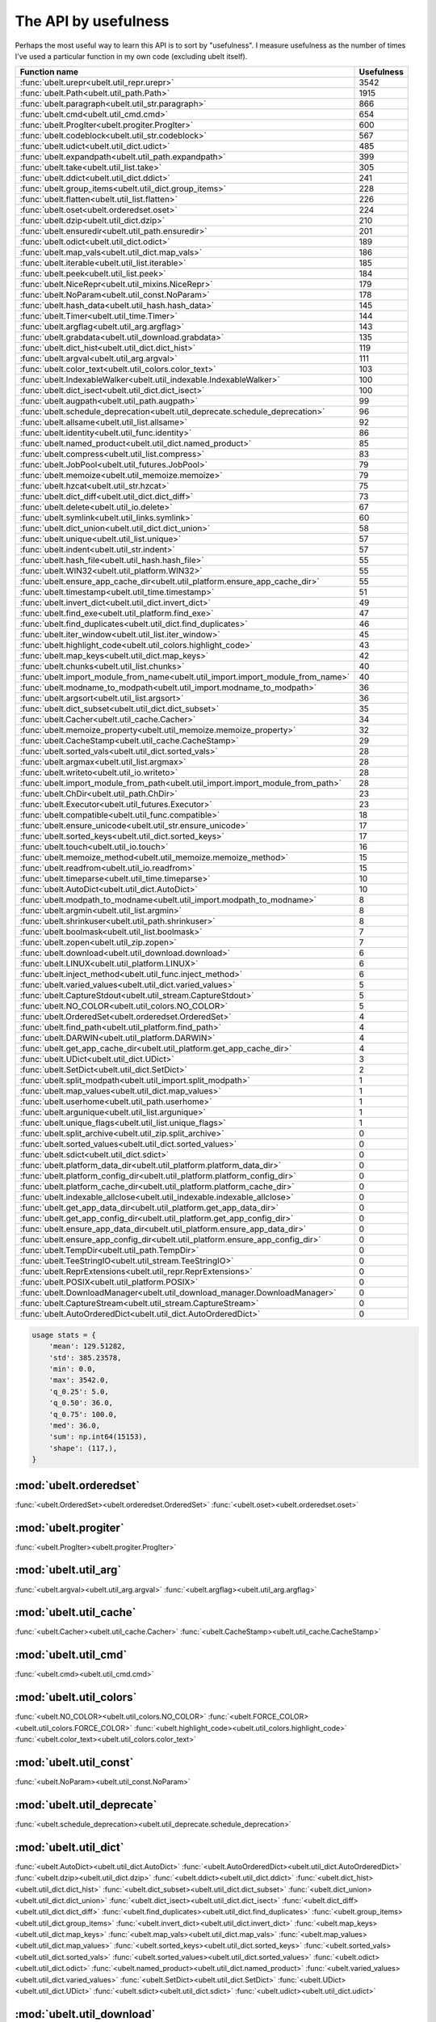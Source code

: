 The API by usefulness
=====================

.. to help generate python ~/code/ubelt/dev/maintain/gen_api_for_docs.py --extra_modname=bioharn,watch --remove_zeros=False

Perhaps the most useful way to learn this API is to sort by "usefulness".
I measure usefulness as the number of times I've used a particular function in
my own code (excluding ubelt itself).


================================================================================= ================
 Function name                                                                          Usefulness
================================================================================= ================
:func:`ubelt.urepr<ubelt.util_repr.urepr>`                                                    3542
:func:`ubelt.Path<ubelt.util_path.Path>`                                                      1915
:func:`ubelt.paragraph<ubelt.util_str.paragraph>`                                              866
:func:`ubelt.cmd<ubelt.util_cmd.cmd>`                                                          654
:func:`ubelt.ProgIter<ubelt.progiter.ProgIter>`                                                600
:func:`ubelt.codeblock<ubelt.util_str.codeblock>`                                              567
:func:`ubelt.udict<ubelt.util_dict.udict>`                                                     485
:func:`ubelt.expandpath<ubelt.util_path.expandpath>`                                           399
:func:`ubelt.take<ubelt.util_list.take>`                                                       305
:func:`ubelt.ddict<ubelt.util_dict.ddict>`                                                     241
:func:`ubelt.group_items<ubelt.util_dict.group_items>`                                         228
:func:`ubelt.flatten<ubelt.util_list.flatten>`                                                 226
:func:`ubelt.oset<ubelt.orderedset.oset>`                                                      224
:func:`ubelt.dzip<ubelt.util_dict.dzip>`                                                       210
:func:`ubelt.ensuredir<ubelt.util_path.ensuredir>`                                             201
:func:`ubelt.odict<ubelt.util_dict.odict>`                                                     189
:func:`ubelt.map_vals<ubelt.util_dict.map_vals>`                                               186
:func:`ubelt.iterable<ubelt.util_list.iterable>`                                               185
:func:`ubelt.peek<ubelt.util_list.peek>`                                                       184
:func:`ubelt.NiceRepr<ubelt.util_mixins.NiceRepr>`                                             179
:func:`ubelt.NoParam<ubelt.util_const.NoParam>`                                                178
:func:`ubelt.hash_data<ubelt.util_hash.hash_data>`                                             145
:func:`ubelt.Timer<ubelt.util_time.Timer>`                                                     144
:func:`ubelt.argflag<ubelt.util_arg.argflag>`                                                  143
:func:`ubelt.grabdata<ubelt.util_download.grabdata>`                                           135
:func:`ubelt.dict_hist<ubelt.util_dict.dict_hist>`                                             119
:func:`ubelt.argval<ubelt.util_arg.argval>`                                                    111
:func:`ubelt.color_text<ubelt.util_colors.color_text>`                                         103
:func:`ubelt.IndexableWalker<ubelt.util_indexable.IndexableWalker>`                            100
:func:`ubelt.dict_isect<ubelt.util_dict.dict_isect>`                                           100
:func:`ubelt.augpath<ubelt.util_path.augpath>`                                                  99
:func:`ubelt.schedule_deprecation<ubelt.util_deprecate.schedule_deprecation>`                   96
:func:`ubelt.allsame<ubelt.util_list.allsame>`                                                  92
:func:`ubelt.identity<ubelt.util_func.identity>`                                                86
:func:`ubelt.named_product<ubelt.util_dict.named_product>`                                      85
:func:`ubelt.compress<ubelt.util_list.compress>`                                                83
:func:`ubelt.JobPool<ubelt.util_futures.JobPool>`                                               79
:func:`ubelt.memoize<ubelt.util_memoize.memoize>`                                               79
:func:`ubelt.hzcat<ubelt.util_str.hzcat>`                                                       75
:func:`ubelt.dict_diff<ubelt.util_dict.dict_diff>`                                              73
:func:`ubelt.delete<ubelt.util_io.delete>`                                                      67
:func:`ubelt.symlink<ubelt.util_links.symlink>`                                                 60
:func:`ubelt.dict_union<ubelt.util_dict.dict_union>`                                            58
:func:`ubelt.unique<ubelt.util_list.unique>`                                                    57
:func:`ubelt.indent<ubelt.util_str.indent>`                                                     57
:func:`ubelt.hash_file<ubelt.util_hash.hash_file>`                                              55
:func:`ubelt.WIN32<ubelt.util_platform.WIN32>`                                                  55
:func:`ubelt.ensure_app_cache_dir<ubelt.util_platform.ensure_app_cache_dir>`                    55
:func:`ubelt.timestamp<ubelt.util_time.timestamp>`                                              51
:func:`ubelt.invert_dict<ubelt.util_dict.invert_dict>`                                          49
:func:`ubelt.find_exe<ubelt.util_platform.find_exe>`                                            47
:func:`ubelt.find_duplicates<ubelt.util_dict.find_duplicates>`                                  46
:func:`ubelt.iter_window<ubelt.util_list.iter_window>`                                          45
:func:`ubelt.highlight_code<ubelt.util_colors.highlight_code>`                                  43
:func:`ubelt.map_keys<ubelt.util_dict.map_keys>`                                                42
:func:`ubelt.chunks<ubelt.util_list.chunks>`                                                    40
:func:`ubelt.import_module_from_name<ubelt.util_import.import_module_from_name>`                40
:func:`ubelt.modname_to_modpath<ubelt.util_import.modname_to_modpath>`                          36
:func:`ubelt.argsort<ubelt.util_list.argsort>`                                                  36
:func:`ubelt.dict_subset<ubelt.util_dict.dict_subset>`                                          35
:func:`ubelt.Cacher<ubelt.util_cache.Cacher>`                                                   34
:func:`ubelt.memoize_property<ubelt.util_memoize.memoize_property>`                             32
:func:`ubelt.CacheStamp<ubelt.util_cache.CacheStamp>`                                           29
:func:`ubelt.sorted_vals<ubelt.util_dict.sorted_vals>`                                          28
:func:`ubelt.argmax<ubelt.util_list.argmax>`                                                    28
:func:`ubelt.writeto<ubelt.util_io.writeto>`                                                    28
:func:`ubelt.import_module_from_path<ubelt.util_import.import_module_from_path>`                28
:func:`ubelt.ChDir<ubelt.util_path.ChDir>`                                                      23
:func:`ubelt.Executor<ubelt.util_futures.Executor>`                                             23
:func:`ubelt.compatible<ubelt.util_func.compatible>`                                            18
:func:`ubelt.ensure_unicode<ubelt.util_str.ensure_unicode>`                                     17
:func:`ubelt.sorted_keys<ubelt.util_dict.sorted_keys>`                                          17
:func:`ubelt.touch<ubelt.util_io.touch>`                                                        16
:func:`ubelt.memoize_method<ubelt.util_memoize.memoize_method>`                                 15
:func:`ubelt.readfrom<ubelt.util_io.readfrom>`                                                  15
:func:`ubelt.timeparse<ubelt.util_time.timeparse>`                                              10
:func:`ubelt.AutoDict<ubelt.util_dict.AutoDict>`                                                10
:func:`ubelt.modpath_to_modname<ubelt.util_import.modpath_to_modname>`                           8
:func:`ubelt.argmin<ubelt.util_list.argmin>`                                                     8
:func:`ubelt.shrinkuser<ubelt.util_path.shrinkuser>`                                             8
:func:`ubelt.boolmask<ubelt.util_list.boolmask>`                                                 7
:func:`ubelt.zopen<ubelt.util_zip.zopen>`                                                        7
:func:`ubelt.download<ubelt.util_download.download>`                                             6
:func:`ubelt.LINUX<ubelt.util_platform.LINUX>`                                                   6
:func:`ubelt.inject_method<ubelt.util_func.inject_method>`                                       6
:func:`ubelt.varied_values<ubelt.util_dict.varied_values>`                                       5
:func:`ubelt.CaptureStdout<ubelt.util_stream.CaptureStdout>`                                     5
:func:`ubelt.NO_COLOR<ubelt.util_colors.NO_COLOR>`                                               5
:func:`ubelt.OrderedSet<ubelt.orderedset.OrderedSet>`                                            4
:func:`ubelt.find_path<ubelt.util_platform.find_path>`                                           4
:func:`ubelt.DARWIN<ubelt.util_platform.DARWIN>`                                                 4
:func:`ubelt.get_app_cache_dir<ubelt.util_platform.get_app_cache_dir>`                           4
:func:`ubelt.UDict<ubelt.util_dict.UDict>`                                                       3
:func:`ubelt.SetDict<ubelt.util_dict.SetDict>`                                                   2
:func:`ubelt.split_modpath<ubelt.util_import.split_modpath>`                                     1
:func:`ubelt.map_values<ubelt.util_dict.map_values>`                                             1
:func:`ubelt.userhome<ubelt.util_path.userhome>`                                                 1
:func:`ubelt.argunique<ubelt.util_list.argunique>`                                               1
:func:`ubelt.unique_flags<ubelt.util_list.unique_flags>`                                         1
:func:`ubelt.split_archive<ubelt.util_zip.split_archive>`                                        0
:func:`ubelt.sorted_values<ubelt.util_dict.sorted_values>`                                       0
:func:`ubelt.sdict<ubelt.util_dict.sdict>`                                                       0
:func:`ubelt.platform_data_dir<ubelt.util_platform.platform_data_dir>`                           0
:func:`ubelt.platform_config_dir<ubelt.util_platform.platform_config_dir>`                       0
:func:`ubelt.platform_cache_dir<ubelt.util_platform.platform_cache_dir>`                         0
:func:`ubelt.indexable_allclose<ubelt.util_indexable.indexable_allclose>`                        0
:func:`ubelt.get_app_data_dir<ubelt.util_platform.get_app_data_dir>`                             0
:func:`ubelt.get_app_config_dir<ubelt.util_platform.get_app_config_dir>`                         0
:func:`ubelt.ensure_app_data_dir<ubelt.util_platform.ensure_app_data_dir>`                       0
:func:`ubelt.ensure_app_config_dir<ubelt.util_platform.ensure_app_config_dir>`                   0
:func:`ubelt.TempDir<ubelt.util_path.TempDir>`                                                   0
:func:`ubelt.TeeStringIO<ubelt.util_stream.TeeStringIO>`                                         0
:func:`ubelt.ReprExtensions<ubelt.util_repr.ReprExtensions>`                                     0
:func:`ubelt.POSIX<ubelt.util_platform.POSIX>`                                                   0
:func:`ubelt.DownloadManager<ubelt.util_download_manager.DownloadManager>`                       0
:func:`ubelt.CaptureStream<ubelt.util_stream.CaptureStream>`                                     0
:func:`ubelt.AutoOrderedDict<ubelt.util_dict.AutoOrderedDict>`                                   0
================================================================================= ================

.. code:: python

    usage stats = {
        'mean': 129.51282,
        'std': 385.23578,
        'min': 0.0,
        'max': 3542.0,
        'q_0.25': 5.0,
        'q_0.50': 36.0,
        'q_0.75': 100.0,
        'med': 36.0,
        'sum': np.int64(15153),
        'shape': (117,),
    }

:mod:`ubelt.orderedset`
-----------------------
:func:`<ubelt.OrderedSet><ubelt.orderedset.OrderedSet>`
:func:`<ubelt.oset><ubelt.orderedset.oset>`

:mod:`ubelt.progiter`
---------------------
:func:`<ubelt.ProgIter><ubelt.progiter.ProgIter>`

:mod:`ubelt.util_arg`
---------------------
:func:`<ubelt.argval><ubelt.util_arg.argval>`
:func:`<ubelt.argflag><ubelt.util_arg.argflag>`

:mod:`ubelt.util_cache`
-----------------------
:func:`<ubelt.Cacher><ubelt.util_cache.Cacher>`
:func:`<ubelt.CacheStamp><ubelt.util_cache.CacheStamp>`

:mod:`ubelt.util_cmd`
---------------------
:func:`<ubelt.cmd><ubelt.util_cmd.cmd>`

:mod:`ubelt.util_colors`
------------------------
:func:`<ubelt.NO_COLOR><ubelt.util_colors.NO_COLOR>`
:func:`<ubelt.FORCE_COLOR><ubelt.util_colors.FORCE_COLOR>`
:func:`<ubelt.highlight_code><ubelt.util_colors.highlight_code>`
:func:`<ubelt.color_text><ubelt.util_colors.color_text>`

:mod:`ubelt.util_const`
-----------------------
:func:`<ubelt.NoParam><ubelt.util_const.NoParam>`

:mod:`ubelt.util_deprecate`
---------------------------
:func:`<ubelt.schedule_deprecation><ubelt.util_deprecate.schedule_deprecation>`

:mod:`ubelt.util_dict`
----------------------
:func:`<ubelt.AutoDict><ubelt.util_dict.AutoDict>`
:func:`<ubelt.AutoOrderedDict><ubelt.util_dict.AutoOrderedDict>`
:func:`<ubelt.dzip><ubelt.util_dict.dzip>`
:func:`<ubelt.ddict><ubelt.util_dict.ddict>`
:func:`<ubelt.dict_hist><ubelt.util_dict.dict_hist>`
:func:`<ubelt.dict_subset><ubelt.util_dict.dict_subset>`
:func:`<ubelt.dict_union><ubelt.util_dict.dict_union>`
:func:`<ubelt.dict_isect><ubelt.util_dict.dict_isect>`
:func:`<ubelt.dict_diff><ubelt.util_dict.dict_diff>`
:func:`<ubelt.find_duplicates><ubelt.util_dict.find_duplicates>`
:func:`<ubelt.group_items><ubelt.util_dict.group_items>`
:func:`<ubelt.invert_dict><ubelt.util_dict.invert_dict>`
:func:`<ubelt.map_keys><ubelt.util_dict.map_keys>`
:func:`<ubelt.map_vals><ubelt.util_dict.map_vals>`
:func:`<ubelt.map_values><ubelt.util_dict.map_values>`
:func:`<ubelt.sorted_keys><ubelt.util_dict.sorted_keys>`
:func:`<ubelt.sorted_vals><ubelt.util_dict.sorted_vals>`
:func:`<ubelt.sorted_values><ubelt.util_dict.sorted_values>`
:func:`<ubelt.odict><ubelt.util_dict.odict>`
:func:`<ubelt.named_product><ubelt.util_dict.named_product>`
:func:`<ubelt.varied_values><ubelt.util_dict.varied_values>`
:func:`<ubelt.SetDict><ubelt.util_dict.SetDict>`
:func:`<ubelt.UDict><ubelt.util_dict.UDict>`
:func:`<ubelt.sdict><ubelt.util_dict.sdict>`
:func:`<ubelt.udict><ubelt.util_dict.udict>`

:mod:`ubelt.util_download`
--------------------------
:func:`<ubelt.download><ubelt.util_download.download>`
:func:`<ubelt.grabdata><ubelt.util_download.grabdata>`

:mod:`ubelt.util_download_manager`
----------------------------------
:func:`<ubelt.DownloadManager><ubelt.util_download_manager.DownloadManager>`

:mod:`ubelt.util_format`
------------------------
:func:`<ubelt.repr2><ubelt.util_format.repr2>`
:func:`<ubelt.urepr><ubelt.util_format.urepr>`
:func:`<ubelt.FormatterExtensions><ubelt.util_format.FormatterExtensions>`

:mod:`ubelt.util_func`
----------------------
:func:`<ubelt.identity><ubelt.util_func.identity>`
:func:`<ubelt.inject_method><ubelt.util_func.inject_method>`
:func:`<ubelt.compatible><ubelt.util_func.compatible>`

:mod:`ubelt.util_futures`
-------------------------
:func:`<ubelt.Executor><ubelt.util_futures.Executor>`
:func:`<ubelt.JobPool><ubelt.util_futures.JobPool>`

:mod:`ubelt.util_hash`
----------------------
:func:`<ubelt.hash_data><ubelt.util_hash.hash_data>`
:func:`<ubelt.hash_file><ubelt.util_hash.hash_file>`

:mod:`ubelt.util_import`
------------------------
:func:`<ubelt.split_modpath><ubelt.util_import.split_modpath>`
:func:`<ubelt.modname_to_modpath><ubelt.util_import.modname_to_modpath>`
:func:`<ubelt.modpath_to_modname><ubelt.util_import.modpath_to_modname>`
:func:`<ubelt.import_module_from_name><ubelt.util_import.import_module_from_name>`
:func:`<ubelt.import_module_from_path><ubelt.util_import.import_module_from_path>`

:mod:`ubelt.util_indexable`
---------------------------
:func:`<ubelt.Difference><ubelt.util_indexable.Difference>`
:func:`<ubelt.IndexableWalker><ubelt.util_indexable.IndexableWalker>`
:func:`<ubelt.indexable_allclose><ubelt.util_indexable.indexable_allclose>`

:mod:`ubelt.util_io`
--------------------
:func:`<ubelt.readfrom><ubelt.util_io.readfrom>`
:func:`<ubelt.writeto><ubelt.util_io.writeto>`
:func:`<ubelt.touch><ubelt.util_io.touch>`
:func:`<ubelt.delete><ubelt.util_io.delete>`

:mod:`ubelt.util_links`
-----------------------
:func:`<ubelt.symlink><ubelt.util_links.symlink>`

:mod:`ubelt.util_list`
----------------------
:func:`<ubelt.allsame><ubelt.util_list.allsame>`
:func:`<ubelt.argmax><ubelt.util_list.argmax>`
:func:`<ubelt.argmin><ubelt.util_list.argmin>`
:func:`<ubelt.argsort><ubelt.util_list.argsort>`
:func:`<ubelt.argunique><ubelt.util_list.argunique>`
:func:`<ubelt.boolmask><ubelt.util_list.boolmask>`
:func:`<ubelt.chunks><ubelt.util_list.chunks>`
:func:`<ubelt.compress><ubelt.util_list.compress>`
:func:`<ubelt.flatten><ubelt.util_list.flatten>`
:func:`<ubelt.iter_window><ubelt.util_list.iter_window>`
:func:`<ubelt.iterable><ubelt.util_list.iterable>`
:func:`<ubelt.peek><ubelt.util_list.peek>`
:func:`<ubelt.take><ubelt.util_list.take>`
:func:`<ubelt.unique><ubelt.util_list.unique>`
:func:`<ubelt.unique_flags><ubelt.util_list.unique_flags>`

:mod:`ubelt.util_memoize`
-------------------------
:func:`<ubelt.memoize><ubelt.util_memoize.memoize>`
:func:`<ubelt.memoize_method><ubelt.util_memoize.memoize_method>`
:func:`<ubelt.memoize_property><ubelt.util_memoize.memoize_property>`

:mod:`ubelt.util_mixins`
------------------------
:func:`<ubelt.NiceRepr><ubelt.util_mixins.NiceRepr>`

:mod:`ubelt.util_path`
----------------------
:func:`<ubelt.Path><ubelt.util_path.Path>`
:func:`<ubelt.TempDir><ubelt.util_path.TempDir>`
:func:`<ubelt.augpath><ubelt.util_path.augpath>`
:func:`<ubelt.shrinkuser><ubelt.util_path.shrinkuser>`
:func:`<ubelt.userhome><ubelt.util_path.userhome>`
:func:`<ubelt.ensuredir><ubelt.util_path.ensuredir>`
:func:`<ubelt.expandpath><ubelt.util_path.expandpath>`
:func:`<ubelt.ChDir><ubelt.util_path.ChDir>`

:mod:`ubelt.util_platform`
--------------------------
:func:`<ubelt.WIN32><ubelt.util_platform.WIN32>`
:func:`<ubelt.LINUX><ubelt.util_platform.LINUX>`
:func:`<ubelt.DARWIN><ubelt.util_platform.DARWIN>`
:func:`<ubelt.POSIX><ubelt.util_platform.POSIX>`
:func:`<ubelt.find_exe><ubelt.util_platform.find_exe>`
:func:`<ubelt.find_path><ubelt.util_platform.find_path>`
:func:`<ubelt.ensure_app_cache_dir><ubelt.util_platform.ensure_app_cache_dir>`
:func:`<ubelt.ensure_app_config_dir><ubelt.util_platform.ensure_app_config_dir>`
:func:`<ubelt.ensure_app_data_dir><ubelt.util_platform.ensure_app_data_dir>`
:func:`<ubelt.get_app_cache_dir><ubelt.util_platform.get_app_cache_dir>`
:func:`<ubelt.get_app_config_dir><ubelt.util_platform.get_app_config_dir>`
:func:`<ubelt.get_app_data_dir><ubelt.util_platform.get_app_data_dir>`
:func:`<ubelt.platform_cache_dir><ubelt.util_platform.platform_cache_dir>`
:func:`<ubelt.platform_config_dir><ubelt.util_platform.platform_config_dir>`
:func:`<ubelt.platform_data_dir><ubelt.util_platform.platform_data_dir>`

:mod:`ubelt.util_repr`
----------------------
:func:`<ubelt.urepr><ubelt.util_repr.urepr>`
:func:`<ubelt.ReprExtensions><ubelt.util_repr.ReprExtensions>`

:mod:`ubelt.util_str`
---------------------
:func:`<ubelt.indent><ubelt.util_str.indent>`
:func:`<ubelt.codeblock><ubelt.util_str.codeblock>`
:func:`<ubelt.paragraph><ubelt.util_str.paragraph>`
:func:`<ubelt.hzcat><ubelt.util_str.hzcat>`
:func:`<ubelt.ensure_unicode><ubelt.util_str.ensure_unicode>`

:mod:`ubelt.util_stream`
------------------------
:func:`<ubelt.TeeStringIO><ubelt.util_stream.TeeStringIO>`
:func:`<ubelt.CaptureStdout><ubelt.util_stream.CaptureStdout>`
:func:`<ubelt.CaptureStream><ubelt.util_stream.CaptureStream>`

:mod:`ubelt.util_time`
----------------------
:func:`<ubelt.timestamp><ubelt.util_time.timestamp>`
:func:`<ubelt.timeparse><ubelt.util_time.timeparse>`
:func:`<ubelt.Timer><ubelt.util_time.Timer>`

:mod:`ubelt.util_zip`
---------------------
:func:`<ubelt.zopen><ubelt.util_zip.zopen>`
:func:`<ubelt.split_archive><ubelt.util_zip.split_archive>`

